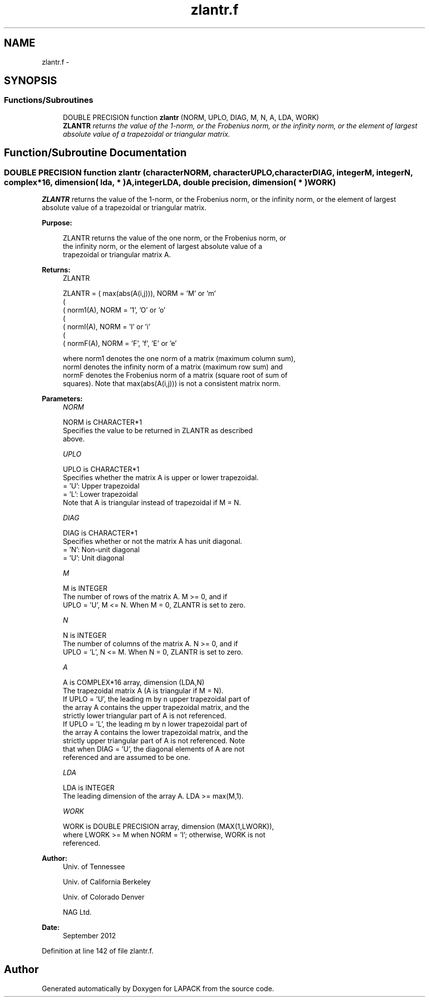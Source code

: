 .TH "zlantr.f" 3 "Sat Nov 16 2013" "Version 3.4.2" "LAPACK" \" -*- nroff -*-
.ad l
.nh
.SH NAME
zlantr.f \- 
.SH SYNOPSIS
.br
.PP
.SS "Functions/Subroutines"

.in +1c
.ti -1c
.RI "DOUBLE PRECISION function \fBzlantr\fP (NORM, UPLO, DIAG, M, N, A, LDA, WORK)"
.br
.RI "\fI\fBZLANTR\fP returns the value of the 1-norm, or the Frobenius norm, or the infinity norm, or the element of largest absolute value of a trapezoidal or triangular matrix\&. \fP"
.in -1c
.SH "Function/Subroutine Documentation"
.PP 
.SS "DOUBLE PRECISION function zlantr (characterNORM, characterUPLO, characterDIAG, integerM, integerN, complex*16, dimension( lda, * )A, integerLDA, double precision, dimension( * )WORK)"

.PP
\fBZLANTR\fP returns the value of the 1-norm, or the Frobenius norm, or the infinity norm, or the element of largest absolute value of a trapezoidal or triangular matrix\&.  
.PP
\fBPurpose: \fP
.RS 4

.PP
.nf
 ZLANTR  returns the value of the one norm,  or the Frobenius norm, or
 the  infinity norm,  or the  element of  largest absolute value  of a
 trapezoidal or triangular matrix A.
.fi
.PP
.RE
.PP
\fBReturns:\fP
.RS 4
ZLANTR 
.PP
.nf
    ZLANTR = ( max(abs(A(i,j))), NORM = 'M' or 'm'
             (
             ( norm1(A),         NORM = '1', 'O' or 'o'
             (
             ( normI(A),         NORM = 'I' or 'i'
             (
             ( normF(A),         NORM = 'F', 'f', 'E' or 'e'

 where  norm1  denotes the  one norm of a matrix (maximum column sum),
 normI  denotes the  infinity norm  of a matrix  (maximum row sum) and
 normF  denotes the  Frobenius norm of a matrix (square root of sum of
 squares).  Note that  max(abs(A(i,j)))  is not a consistent matrix norm.
.fi
.PP
 
.RE
.PP
\fBParameters:\fP
.RS 4
\fINORM\fP 
.PP
.nf
          NORM is CHARACTER*1
          Specifies the value to be returned in ZLANTR as described
          above.
.fi
.PP
.br
\fIUPLO\fP 
.PP
.nf
          UPLO is CHARACTER*1
          Specifies whether the matrix A is upper or lower trapezoidal.
          = 'U':  Upper trapezoidal
          = 'L':  Lower trapezoidal
          Note that A is triangular instead of trapezoidal if M = N.
.fi
.PP
.br
\fIDIAG\fP 
.PP
.nf
          DIAG is CHARACTER*1
          Specifies whether or not the matrix A has unit diagonal.
          = 'N':  Non-unit diagonal
          = 'U':  Unit diagonal
.fi
.PP
.br
\fIM\fP 
.PP
.nf
          M is INTEGER
          The number of rows of the matrix A.  M >= 0, and if
          UPLO = 'U', M <= N.  When M = 0, ZLANTR is set to zero.
.fi
.PP
.br
\fIN\fP 
.PP
.nf
          N is INTEGER
          The number of columns of the matrix A.  N >= 0, and if
          UPLO = 'L', N <= M.  When N = 0, ZLANTR is set to zero.
.fi
.PP
.br
\fIA\fP 
.PP
.nf
          A is COMPLEX*16 array, dimension (LDA,N)
          The trapezoidal matrix A (A is triangular if M = N).
          If UPLO = 'U', the leading m by n upper trapezoidal part of
          the array A contains the upper trapezoidal matrix, and the
          strictly lower triangular part of A is not referenced.
          If UPLO = 'L', the leading m by n lower trapezoidal part of
          the array A contains the lower trapezoidal matrix, and the
          strictly upper triangular part of A is not referenced.  Note
          that when DIAG = 'U', the diagonal elements of A are not
          referenced and are assumed to be one.
.fi
.PP
.br
\fILDA\fP 
.PP
.nf
          LDA is INTEGER
          The leading dimension of the array A.  LDA >= max(M,1).
.fi
.PP
.br
\fIWORK\fP 
.PP
.nf
          WORK is DOUBLE PRECISION array, dimension (MAX(1,LWORK)),
          where LWORK >= M when NORM = 'I'; otherwise, WORK is not
          referenced.
.fi
.PP
 
.RE
.PP
\fBAuthor:\fP
.RS 4
Univ\&. of Tennessee 
.PP
Univ\&. of California Berkeley 
.PP
Univ\&. of Colorado Denver 
.PP
NAG Ltd\&. 
.RE
.PP
\fBDate:\fP
.RS 4
September 2012 
.RE
.PP

.PP
Definition at line 142 of file zlantr\&.f\&.
.SH "Author"
.PP 
Generated automatically by Doxygen for LAPACK from the source code\&.
